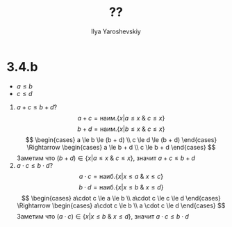 #+LATEX_CLASS: general
#+TITLE: ??
#+AUTHOR: Ilya Yaroshevskiy

* 3.4.b
:PROPERTIES:
:UNNUMBERED:
:END:
- \( a \le b \)
- \( c \le d \)

  
1. \( a + c \le b + d\)?
   \[ a + c = \text{наим.} \{x | a \le x\ \&\ c \le x\} \]
   \[ b + d = \text{наим.} \{x| b\le x\ \&\ c \le x\} \]
   \[ \begin{cases} a \le b \le (b + d) \\ c \le d \le (b + d) \end{cases} \Rightarrow \begin{cases} a \le b + d \\ c \le b + d \end{cases} \]
   Заметим что \( (b + d) \in \{ x | a\le x\ \&\ c \le x\}\), значит \(a + c \le b + d\)
2. \(a \cdot c \le b \cdot d\)?
   \[ a \cdot c = \text{наиб.} \{x| x\le a\ \&\ x \le c\} \]
   \[ b \cdot d = \text{наиб.} \{x| x\le b\ \&\ x \le d\} \]
   \[ \begin{cases} a\cdot c \le a \le b \\ a\cdot c \le c \le d \end{cases} \Rightarrow \begin{cases} a\cdot c \le b \\ a \cdot c \le d \end{cases} \]
   Заметим что \( (a\cdot c) \in \{x| x \le b\ \&\ x \le d\}\), значит \(a\cdot c \le b \cdot d\)

